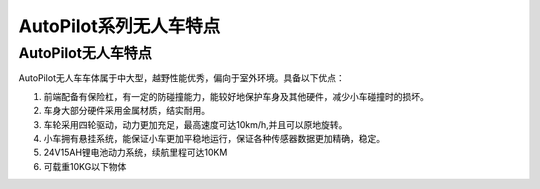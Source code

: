 AutoPilot系列无人车特点
==========================================


AutoPilot无人车特点
----------------------

.. image:: ../pics/R300.png
    :alt: AutoPilot
    
AutoPilot无人车车体属于中大型，越野性能优秀，偏向于室外环境。具备以下优点：

#. 前端配备有保险杠，有一定的防碰撞能力，能较好地保护车身及其他硬件，减少小车碰撞时的损坏。

#. 车身大部分硬件采用金属材质，结实耐用。

#. 车轮采用四轮驱动，动力更加充足，最高速度可达10km/h,并且可以原地旋转。

#. 小车拥有悬挂系统，能保证小车更加平稳地运行，保证各种传感器数据更加精确，稳定。

#. 24V15AH锂电池动力系统，续航里程可达10KM

#. 可载重10KG以下物体


